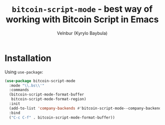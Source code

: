 #+title: =bitcoin-script-mode= - best way of working with Bitcoin Script in Emacs
#+author: Velnbur (Kyrylo Baybula)

* Installation

Using =use-package=:

#+begin_src emacs-lisp
  (use-package bitcoin-script-mode
    :mode "\\.bs\\'"
    :commands
    (bitcoin-script-mode-format-buffer
     bitcoin-script-mode-format-region)
    :init
    (add-to-list 'company-backends #'bitcoin-script-mode--company-backend)
    :bind
    ("C-c C-f" . bitcoin-script-mode-format-buffer))
#+end_src
